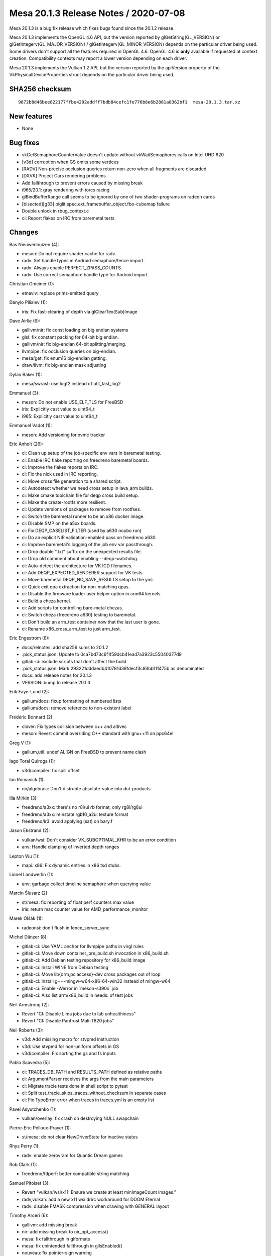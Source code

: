 Mesa 20.1.3 Release Notes / 2020-07-08
======================================

Mesa 20.1.3 is a bug fix release which fixes bugs found since the 20.1.2
release.

Mesa 20.1.3 implements the OpenGL 4.6 API, but the version reported by
glGetString(GL_VERSION) or glGetIntegerv(GL_MAJOR_VERSION) /
glGetIntegerv(GL_MINOR_VERSION) depends on the particular driver being
used. Some drivers don't support all the features required in OpenGL
4.6. OpenGL 4.6 is **only** available if requested at context creation.
Compatibility contexts may report a lower version depending on each
driver.

Mesa 20.1.3 implements the Vulkan 1.2 API, but the version reported by
the apiVersion property of the VkPhysicalDeviceProperties struct depends
on the particular driver being used.

SHA256 checksum
---------------

::

   9872b8d46bee822177ffbe4292addff7bdb84cefc1fe776b8e6b2881a8362bf1  mesa-20.1.3.tar.xz

New features
------------

-  None

Bug fixes
---------

-  vkGetSemaphoreCounterValue doesn't update without vkWaitSemaphores
   calls on Intel UHD 620
-  [v3d] corruption when GS omits some vertices
-  [RADV] Non-precise occlusion queries return non-zero when all
   fragments are discarded
-  [DXVK] Project Cars rendering problems
-  Add fallthrough to prevent errors caused by missing break
-  i965/20.1: gray rendering with torcs racing
-  glBindBufferRange call seems to be ignored by one of two
   shader-programs on radeon cards
-  [bisected][g33] piglit.spec.ext_framebuffer_object.fbo-cubemap
   failure
-  Double unlock in rbug_context.c
-  ci: Report flakes on IRC from baremetal tests

Changes
-------

Bas Nieuwenhuizen (4):

-  meson: Do not require shader cache for radv.
-  radv: Set handle types in Android semaphore/fence import.
-  radv: Always enable PERFECT_ZPASS_COUNTS.
-  radv: Use correct semaphore handle type for Android import.

Christian Gmeiner (1):

-  etnaviv: replace prims-emitted query

Danylo Piliaiev (1):

-  iris: Fix fast-clearing of depth via glClearTex(Sub)Image

Dave Airlie (6):

-  gallivm/nir: fix const loading on big endian systems
-  glsl: fix constant packing for 64-bit big endian.
-  gallivm/nir: fix big-endian 64-bit splitting/merging.
-  llvmpipe: fix occlusion queries on big-endian.
-  mesa/get: fix enum16 big-endian getting.
-  draw/llvm: fix big-endian mask adjusting

Dylan Baker (1):

-  mesa/swrast: use logf2 instead of util_fast_log2

Emmanuel (3):

-  meson: Do not enable USE_ELF_TLS for FreeBSD
-  iris: Explicitly cast value to uint64_t
-  i965: Explicitly cast value to uint64_t

Emmanuel Vadot (1):

-  meson: Add versioning for xvmc tracker

Eric Anholt (26):

-  ci: Clean up setup of the job-specific env vars in baremetal testing.
-  ci: Enable IRC flake reporting on freedreno baremetal boards.
-  ci: Improve the flakes reports on IRC.
-  ci: Fix the nick used in IRC reporting.
-  ci: Move cross file generation to a shared script.
-  ci: Autodetect whether we need cross setup in lava_arm builds.
-  ci: Make cmake toolchain file for deqp cross build setup.
-  ci: Make the create-rootfs more resilient.
-  ci: Update versions of packages to remove from rootfses.
-  ci: Switch the baremetal runner to be an x86 docker image.
-  ci: Disable SMP on the a5xx boards.
-  ci: Fix DEQP_CASELIST_FILTER (used by a630 noubo run)
-  ci: Do an explicit NIR validation-enabled pass on freedreno a630.
-  ci: Improve baremetal's logging of the job env var passthrough.
-  ci: Drop double ".txt" suffix on the unexpected results file.
-  ci: Drop old comment about enabling --deqp-watchdog.
-  ci: Auto-detect the architecture for VK ICD filenames.
-  ci: Add DEQP_EXPECTED_RENDERER support for VK tests.
-  ci: Move baremetal DEQP_NO_SAVE_RESULTS setup to the yml.
-  ci: Quick exit qpa extraction for non-matching qpas.
-  ci: Disable the firmware loader user helper option in arm64 kernels.
-  ci: Build a cheza kernel.
-  ci: Add scripts for controlling bare-metal chezas.
-  ci: Switch cheza (freedreno a630) testing to baremetal.
-  ci: Don't build an arm_test container now that the last user is gone.
-  ci: Rename x86_cross_arm_test to just arm_test.

Eric Engestrom (6):

-  docs/relnotes: add sha256 sums to 20.1.2
-  .pick_status.json: Update to 0ca7bd73c6f1f59dcb41ead7a3923c55040377d9
-  gitlab-ci: exclude scripts that don't affect the build
-  .pick_status.json: Mark 293221dddaedb410781d39fdecf3c93bb111475b as
   denominated
-  docs: add release notes for 20.1.3
-  VERSION: bump to release 20.1.3

Erik Faye-Lund (2):

-  gallium/docs: fixup formatting of numbered lists
-  gallium/docs: remove reference to non-existent label

Frédéric Bonnard (2):

-  clover: Fix types collision between c++ and altivec
-  meson: Revert commit overriding C++ standard with gnu++11 on ppc64el

Greg V (1):

-  gallium,util: undef ALIGN on FreeBSD to prevent name clash

Iago Toral Quiroga (1):

-  v3d/compiler: fix spill offset

Ian Romanick (1):

-  nir/algebraic: Don't distrubte absolute-value into dot-products

Ilia Mirkin (3):

-  freedreno/a3xx: there's no r8i/ui rb format, only rg8i/rg8ui
-  freedreno/a3xx: reinstate rgb10_a2ui texture format
-  freedreno/ir3: avoid applying (sat) on bary.f

Jason Ekstrand (2):

-  vulkan/wsi: Don't consider VK_SUBOPTIMAL_KHR to be an error condition
-  anv: Handle clamping of inverted depth ranges

Lepton Wu (1):

-  mapi: x86: Fix dynamic entries in x86 tsd stubs.

Lionel Landwerlin (1):

-  anv: garbage collect timeline semaphore when querying value

Marcin Ślusarz (2):

-  st/mesa: fix reporting of float perf counters max value
-  iris: return max counter value for AMD_performance_monitor

Marek Olšák (1):

-  radeonsi: don't flush in fence_server_sync

Michel Dänzer (8):

-  gitlab-ci: Use YAML anchor for llvmpipe paths in virgl rules
-  gitlab-ci: Move down container_pre_build.sh invocation in
   x86_build.sh
-  gitlab-ci: Add Debian testing repository for x86_build image
-  gitlab-ci: Install WINE from Debian testing
-  gitlab-ci: Move lib{drm,pciaccess}-dev cross packages out of loop
-  gitlab-ci: Install g++-mingw-w64-x86-64-win32 instead of mingw-w64
-  gitlab-ci: Enable -Werror in \`meson-s390x\` job
-  gitlab-ci: Also list arm/x86_build in needs: of test jobs

Neil Armstrong (2):

-  Revert "CI: Disable Lima jobs due to lab unhealthiness"
-  Revert "CI: Disable Panfrost Mali-T820 jobs"

Neil Roberts (3):

-  v3d: Add missing macro for stvpmd instruction
-  v3d: Use stvpmd for non-uniform offsets in GS
-  v3d/compiler: Fix sorting the gs and fs inputs

Pablo Saavedra (5):

-  ci: TRACES_DB_PATH and RESULTS_PATH defined as relative paths
-  ci: ArgumentParser receives the args from the main parameters
-  ci: Migrate tracie tests done in shell script to pytest
-  ci: Split test_tracie_skips_traces_without_checksum in separate cases
-  ci: Fix TypoError error when traces in traces.yml is an empty list

Pavel Asyutchenko (1):

-  vulkan/overlay: fix crash on destroying NULL swapchain

Pierre-Eric Pelloux-Prayer (1):

-  st/mesa: do not clear NewDriverState for inactive states

Rhys Perry (1):

-  radv: enable zerovram for Quantic Dream games

Rob Clark (1):

-  freedreno/fdperf: better compatible string matching

Samuel Pitoiset (3):

-  Revert "vulkan/wsi/x11: Ensure we create at least minImageCount
   images."
-  radv,vulkan: add a new x11 wsi drirc workaround for DOOM Eternal
-  radv: disable FMASK compression when drawing with GENERAL layout

Timothy Arceri (6):

-  gallivm: add missing break
-  nir: add missing break to nir_opt_access()
-  mesa: fix fallthrough in glformats
-  mesa: fix unintended fallthrough in glIsEnabled()
-  nouveau: fix pointer-sign warning
-  radeonsi: fix SI_NUM_ATOMS

Vinson Lee (1):

-  rbug: Fix rbug_delete_vs_state lock acquisition.
